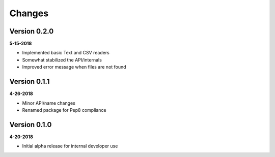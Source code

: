 Changes
=======

Version 0.2.0
-------------
**5-15-2018**

* Implemented basic Text and CSV readers
* Somewhat stabilized the API/internals
* Improved error message when files are not found

Version 0.1.1
-------------
**4-26-2018**

* Minor API/name changes
* Renamed package for Pep8 compliance

Version 0.1.0
-------------
**4-20-2018**

* Initial alpha release for internal developer use

